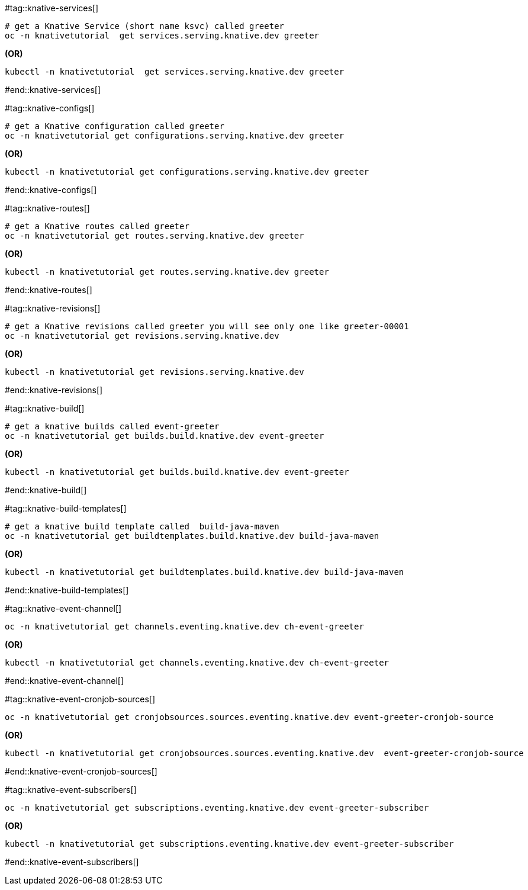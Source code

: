 #tag::knative-services[]

[#knative-services]
[source,bash,linenums]
----
# get a Knative Service (short name ksvc) called greeter
oc -n knativetutorial  get services.serving.knative.dev greeter 
----

[.text-center]
**(OR)**

[source,bash,linenums]
----
kubectl -n knativetutorial  get services.serving.knative.dev greeter 
----

#end::knative-services[]

#tag::knative-configs[]
[#knative-configs]

[source,bash,linenums]
----
# get a Knative configuration called greeter
oc -n knativetutorial get configurations.serving.knative.dev greeter
----

[.text-center]
**(OR)**

[source,bash,linenums]
----
kubectl -n knativetutorial get configurations.serving.knative.dev greeter
----
#end::knative-configs[]

#tag::knative-routes[]
[#knative-routes]
[source,bash,linenums]
----
# get a Knative routes called greeter
oc -n knativetutorial get routes.serving.knative.dev greeter
----

[.text-center]
**(OR)**

[source,bash]
----
kubectl -n knativetutorial get routes.serving.knative.dev greeter
----
#end::knative-routes[]

#tag::knative-revisions[]
[#knative-revisions]
[source,bash,linenums]
----
# get a Knative revisions called greeter you will see only one like greeter-00001
oc -n knativetutorial get revisions.serving.knative.dev
----

[.text-center]
**(OR)**

[source,bash]
----
kubectl -n knativetutorial get revisions.serving.knative.dev
----
#end::knative-revisions[]

#tag::knative-build[]
[#knative-build]
[source,bash,linenums]
----
# get a knative builds called event-greeter
oc -n knativetutorial get builds.build.knative.dev event-greeter
----

[.text-center]
**(OR)**

[source,bash]
----
kubectl -n knativetutorial get builds.build.knative.dev event-greeter
----
#end::knative-build[]

#tag::knative-build-templates[]
[#knative-build-templates]
[source,bash]
----
# get a knative build template called  build-java-maven
oc -n knativetutorial get buildtemplates.build.knative.dev build-java-maven
----

[.text-center]
**(OR)**

[source,bash]
----
kubectl -n knativetutorial get buildtemplates.build.knative.dev build-java-maven
----

#end::knative-build-templates[]

#tag::knative-event-channel[]
[#knative-event-channel]
[source,bash]
----
oc -n knativetutorial get channels.eventing.knative.dev ch-event-greeter
----

[.text-center]
**(OR)**

[source,bash]
----
kubectl -n knativetutorial get channels.eventing.knative.dev ch-event-greeter
----

#end::knative-event-channel[]

#tag::knative-event-cronjob-sources[]
[#knative-event-sources]
[source,bash]
----
oc -n knativetutorial get cronjobsources.sources.eventing.knative.dev event-greeter-cronjob-source
----

[.text-center]
**(OR)**

[source,bash]
----
kubectl -n knativetutorial get cronjobsources.sources.eventing.knative.dev  event-greeter-cronjob-source
----

#end::knative-event-cronjob-sources[]

#tag::knative-event-subscribers[]
[#knative-event-subscribers]
[source,bash]
----
oc -n knativetutorial get subscriptions.eventing.knative.dev event-greeter-subscriber
----

[.text-center]
**(OR)**

[source,bash]
----
kubectl -n knativetutorial get subscriptions.eventing.knative.dev event-greeter-subscriber
----

#end::knative-event-subscribers[]